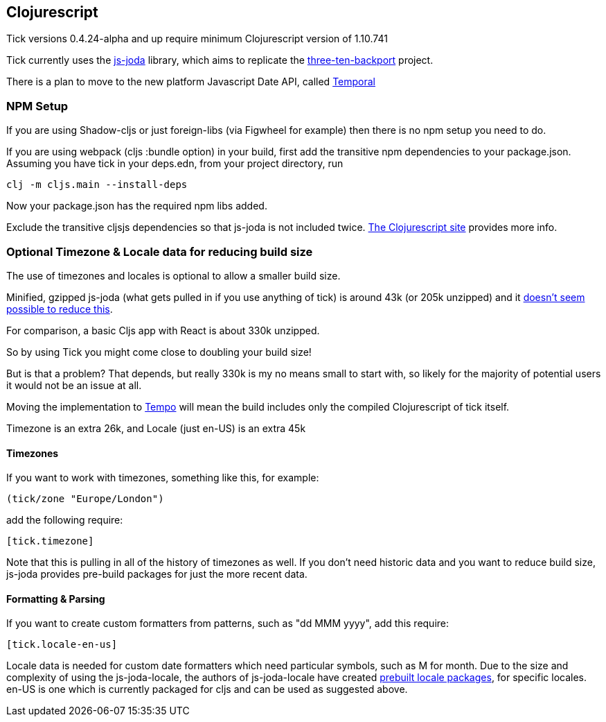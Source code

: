== Clojurescript

Tick versions 0.4.24-alpha and up require minimum Clojurescript version of 1.10.741

Tick currently uses the https://js-joda.github.io/js-joda/[js-joda] library, which aims to replicate the http://www.threeten.org/threetenbp/[three-ten-backport]
project.

There is a plan to move to the new platform Javascript Date API, called https://github.com/tc39/proposal-temporal[Temporal]

=== NPM Setup

If you are using Shadow-cljs or just foreign-libs (via Figwheel for example) then there is 
no npm setup you need to do.

If you are using webpack (cljs :bundle option) in your build, first add the transitive npm dependencies to your package.json. 
Assuming you have tick in your deps.edn, from your project directory, run 

----
clj -m cljs.main --install-deps
----

Now your package.json has the required npm libs added. 

Exclude the transitive cljsjs dependencies so that js-joda is not included twice. 
https://clojurescript.org/reference/dependencies#cljsjs[The Clojurescript site] provides more info.

=== Optional Timezone & Locale data for reducing build size

The use of timezones and locales is optional to allow a smaller build size. 

Minified, gzipped js-joda (what gets pulled in if you use anything of tick) is around 43k (or 205k unzipped) and it https://clojureverse.org/t/cljc-java-time-will-drop-all-npm-foreign-lib-dependencies/6208/5?u=henry_w[doesn't seem possible to reduce this].

For comparison, a basic Cljs app with React is about 330k unzipped. 

So by using Tick you might come close to doubling your build size! 

But is that a problem? That depends, but really 
330k is my no means small to start with, so likely for the majority of potential users it would
not be an issue at all.
  
Moving the implementation to https://github.com/henryw374/tempo[Tempo] will mean the 
build includes only the compiled Clojurescript of tick itself.

Timezone is an extra 26k, and Locale (just en-US) is an extra 45k

==== Timezones 

If you want to work with timezones, something like this, for example:
                     
----
(tick/zone "Europe/London")
----

add the following require:

----
[tick.timezone]
----

Note that this is pulling in all of the history of timezones as well. If you don't need historic data and you 
want to reduce build size, js-joda provides pre-build packages for just the more recent data.

==== Formatting & Parsing

If you want to create custom formatters from patterns, such as "dd MMM yyyy", add this require:

----
[tick.locale-en-us]
----

Locale data is needed for custom date formatters which need particular symbols, such as M for month. 
Due to the size and complexity of using the js-joda-locale, the authors of js-joda-locale have created
https://github.com/js-joda/js-joda-locale#use-prebuilt-locale-packages[prebuilt locale packages], for specific 
locales. en-US is one which is currently packaged for cljs and can be used as suggested above.